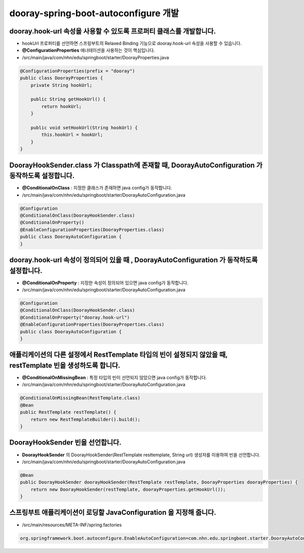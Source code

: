 ************************************************
dooray-spring-boot-autoconfigure 개발
************************************************

dooray.hook-url 속성을 사용할 수 있도록 프로퍼티 클래스를 개발합니다.
=====================================================================================

* hookUrl 프로퍼티를 선언하면 스프링부트의 Relaxed Binding 기능으로 dooray.hook-url 속성을 사용할 수 있습니다.
* **@ConfigurationProperties** 애너테이션을 사용하는 것이 핵심입니다.
* /src/main/java/com/nhn/edu/springboot/starter/DoorayProperties.java

.. code-block:: java

    @ConfigurationProperties(prefix = "dooray")
    public class DoorayProperties {
        private String hookUrl;

        public String getHookUrl() {
            return hookUrl;
        }

        public void setHookUrl(String hookUrl) {
            this.hookUrl = hookUrl;
        }
    }


DoorayHookSender.class 가 Classpath에 존재할 때, DoorayAutoConfiguration 가 동작하도록 설정합니다.
=======================================================================================================

* **@ConditionalOnClass** : 지정한 클래스가 존재하면 java config가 동작합니다.
* /src/main/java/com/nhn/edu/springboot/starter/DoorayAutoConfiguration.java

.. code-block:: java

    @Configuration
    @ConditionalOnClass(DoorayHookSender.class)
    @ConditionalOnProperty()
    @EnableConfigurationProperties(DoorayProperties.class)
    public class DoorayAutoConfiguration {
    }


dooray.hook-url 속성이 정의되어 있을 때 , DoorayAutoConfiguration 가 동작하도록 설정합니다.
========================================================================================================
* **@ConditionalOnProperty** : 지정한 속성이 정의되어 있으면 java config가 동작합니다.
* /src/main/java/com/nhn/edu/springboot/starter/DoorayAutoConfiguration.java


.. code-block:: java

    @Configuration
    @ConditionalOnClass(DoorayHookSender.class)
    @ConditionalOnProperty("dooray.hook-url")
    @EnableConfigurationProperties(DoorayProperties.class)
    public class DoorayAutoConfiguration {
    }


애플리케이션의 다른 설정에서 RestTemplate 타입의 빈이 설정되지 않았을 때, restTemplate 빈을 생성하도록 합니다.
===================================================================================================================

* **@ConditionalOnMissingBean** : 특정 타입의 빈이 선언되지 않았으면 java config가 동작합니다.
* /src/main/java/com/nhn/edu/springboot/starter/DoorayAutoConfiguration.java

.. code-block:: java

    @ConditionalOnMissingBean(RestTemplate.class)
    @Bean
    public RestTemplate restTemplate() {
        return new RestTemplateBuilder().build();
    }


DoorayHookSender 빈을 선언합니다.
=========================================================================================================

* **DoorayHookSender** 의 DoorayHookSender(RestTemplate resttemplate, String url) 생성자를 이용하여 빈을 선언합니다.
* /src/main/java/com/nhn/edu/springboot/starter/DoorayAutoConfiguration.java

.. code-block:: java

    @Bean
    public DoorayHookSender doorayHookSender(RestTemplate restTemplate, DoorayProperties doorayProperties) {
        return new DoorayHookSender(restTemplate, doorayProperties.getHookUrl());
    }


스프링부트 애플리케이션이 로딩할 JavaConfiguration 을 지정해 줍니다.
=========================================================================================================

* /src/main/resources/META-INF/spring.factories 

.. code-block:: java

    org.springframework.boot.autoconfigure.EnableAutoConfiguration=com.nhn.edu.springboot.starter.DoorayAutoConfiguration


